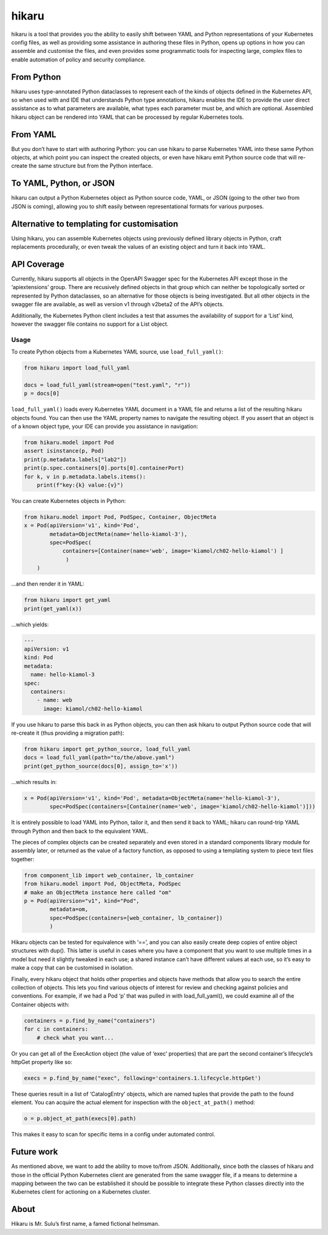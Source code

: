 hikaru
======

hikaru is a tool that provides you the ability to easily shift between
YAML and Python representations of your Kubernetes config files, as well
as providing some assistance in authoring these files in Python, opens
up options in how you can assemble and customise the files, and even
provides some programmatic tools for inspecting large, complex files to
enable automation of policy and security compliance.

From Python
~~~~~~~~~~~

hikaru uses type-annotated Python dataclasses to represent each of the
kinds of objects defined in the Kubernetes API, so when used with and
IDE that understands Python type annotations, hikaru enables the IDE to
provide the user direct assistance as to what parameters are available,
what types each parameter must be, and which are optional. Assembled
hikaru object can be rendered into YAML that can be processed by regular
Kubernetes tools.

From YAML
~~~~~~~~~

But you don’t have to start with authoring Python: you can use hikaru to
parse Kubernetes YAML into these same Python objects, at which point you
can inspect the created objects, or even have hikaru emit Python source
code that will re- create the same structure but from the Python
interface.

To YAML, Python, or JSON
~~~~~~~~~~~~~~~~~~~~~~~~

hikaru can output a Python Kubernetes object as Python source code,
YAML, or JSON (going to the other two from JSON is coming), allowing you
to shift easily between representational formats for various purposes.

Alternative to templating for customisation
~~~~~~~~~~~~~~~~~~~~~~~~~~~~~~~~~~~~~~~~~~~

Using hikaru, you can assemble Kubernetes objects using previously
defined library objects in Python, craft replacements procedurally, or
even tweak the values of an existing object and turn it back into YAML.

API Coverage
~~~~~~~~~~~~

Currently, hikaru supports all objects in the OpenAPI Swagger spec for
the Kubernetes API except those in the ‘apiextensions’ group. There are
recusively defined objects in that group which can neither be
topologically sorted or represented by Python dataclasses, so an
alternative for those objects is being investigated. But all other
objects in the swagger file are available, as well as version v1 through
v2beta2 of the API’s objects.

Additionally, the Kubernetes Python client includes a test that assumes
the availability of support for a ‘List’ kind, however the swagger file
contains no support for a List object.

Usage
-----

To create Python objects from a Kubernetes YAML source, use
``load_full_yaml()``:

.. code:: python

   from hikaru import load_full_yaml

   docs = load_full_yaml(stream=open("test.yaml", "r"))
   p = docs[0]

``load_full_yaml()`` loads every Kubernetes YAML document in a YAML file and returns
a list of the resulting hikaru objects found. You can then use the YAML
property names to navigate the resulting object. If you assert that an
object is of a known object type, your IDE can provide you assistance in
navigation:

.. code:: python

   from hikaru.model import Pod
   assert isinstance(p, Pod)
   print(p.metadata.labels["lab2"])
   print(p.spec.containers[0].ports[0].containerPort)
   for k, v in p.metadata.labels.items():
       print(f"key:{k} value:{v}")
       

You can create Kubernetes objects in Python:

.. code:: python

   from hikaru.model import Pod, PodSpec, Container, ObjectMeta
   x = Pod(apiVersion='v1', kind='Pod',
           metadata=ObjectMeta(name='hello-kiamol-3'),
           spec=PodSpec(
               containers=[Container(name='web', image='kiamol/ch02-hello-kiamol') ]
                )
       )
       

…and then render it in YAML:

.. code:: python

   from hikaru import get_yaml
   print(get_yaml(x))

…which yields:

.. code:: yaml

   ---
   apiVersion: v1
   kind: Pod
   metadata:
     name: hello-kiamol-3
   spec:
     containers:
       - name: web
         image: kiamol/ch02-hello-kiamol

If you use hikaru to parse this back in as Python objects, you can then
ask hikaru to output Python source code that will re-create it (thus
providing a migration path):

.. code:: python

   from hikaru import get_python_source, load_full_yaml
   docs = load_full_yaml(path="to/the/above.yaml")
   print(get_python_source(docs[0], assign_to='x'))

...which results in:

.. code:: python

   x = Pod(apiVersion='v1', kind='Pod', metadata=ObjectMeta(name='hello-kiamol-3'),
           spec=PodSpec(containers=[Container(name='web', image='kiamol/ch02-hello-kiamol')]))

It is entirely possible to load YAML into Python, tailor it, and then
send it back to YAML; hikaru can round-trip YAML through Python and
then back to the equivalent YAML.

The pieces of complex objects can be created separately and even stored
in a standard components library module for assembly later, or returned as the
value of a factory function, as opposed to using a templating system to piece
text files together:

.. code:: python

   from component_lib import web_container, lb_container
   from hikaru.model import Pod, ObjectMeta, PodSpec
   # make an ObjectMeta instance here called "om"
   p = Pod(apiVersion="v1", kind="Pod",
           metadata=om,
           spec=PodSpec(containers=[web_container, lb_container])
           )

Hikaru objects can be tested for equivalence with ‘==’, and you can also
easily create deep copies of entire object structures with dup(). This
latter is useful in cases where you have a component that you want to
use multiple times in a model but need it slightly tweaked in each use;
a shared instance can’t have different values at each use, so it’s easy
to make a copy that can be customised in isolation.

Finally, every hikaru object that holds other properties and objects
have methods that allow you to search the entire collection of objects.
This lets you find various objects of interest for review and checking
against policies and conventions. For example, if we had a Pod ‘p’ that was
pulled in with load_full_yaml(), we could examine all of the Container objects
with:

.. code:: python

   containers = p.find_by_name("containers")
   for c in containers:
       # check what you want...
       

Or you can get all of the ExecAction object (the value of ‘exec’
properties) that are part the second container’s lifecycle’s httpGet
property like so:

.. code:: python

   execs = p.find_by_name("exec", following='containers.1.lifecycle.httpGet')

These queries result in a list of ‘CatalogEntry’ objects, which are
named tuples that provide the path to the found element. You can acquire
the actual element for inspection with the ``object_at_path()`` method:

.. code:: python

   o = p.object_at_path(execs[0].path)

This makes it easy to scan for specific items in a config under
automated control.

Future work
~~~~~~~~~~~

As mentioned above, we want to add the ability to move to/from JSON.
Additionally, since both the classes of hikaru and those in the official
Python Kubernetes client are generated from the same swagger file, if a
means to determine a mapping between the two can be established it
should be possible to integrate these Python classes directly into the
Kubernetes client for actioning on a Kubernetes cluster.

About
~~~~~

Hikaru is Mr. Sulu’s first name, a famed fictional helmsman.
